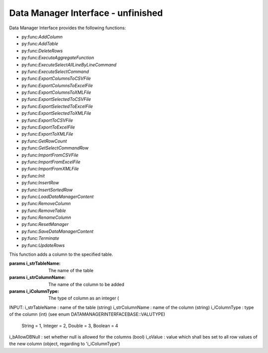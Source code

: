 Data Manager Interface - unfinished
=============================

Data Manager Interface provides the following functions: 

- py:func:`AddColumn`
- py:func:`AddTable`
- py:func:`DeleteRows`
- py:func:`ExecuteAggregateFunction`
- py:func:`ExecuteSelectAllLineByLineCommand`
- py:func:`ExecuteSelectCommand`
- py:func:`ExportColumnsToCSVFile`
- py:func:`ExportColumnsToExcelFile`
- py:func:`ExportColumnsToXMLFile`
- py:func:`ExportSelectedToCSVFile`
- py:func:`ExportSelectedToExcelFile`
- py:func:`ExportSelectedToXMLFile`
- py:func:`ExportToCSVFile`
- py:func:`ExportToExcelFile`
- py:func:`ExportToXMLFile`
- py:func:`GetRowCount`
- py:func:`GetSelectCommandRow`
- py:func:`ImportFromCSVFile`
- py:func:`ImportFromExcelFile`
- py:func:`ImportFromXMLFile`
- py:func:`Init`
- py:func:`InsertRow`
- py:func:`InsertSortedRow`
- py:func:`LoadDataManagerContent`
- py:func:`RemoveColumn`
- py:func:`RemoveTable`
- py:func:`RenameColumn`
- py:func:`ResetManager`
- py:func:`SaveDataManagerContent`
- py:func:`Terminate`
- py:func:`UpdateRows`

.. py:function:: AddColumn(variable i_strTableName, variable i_strColumnName, variable i_iColumnType, variable i_bAllowDBNull, variable i_oValue)

This function adds a column to the specified table.

:params i_strTableName: The name of the table
:params i_strColumnName: The name of the column to be added
:params i_iColumnType: The type of column as an integer (

INPUT:
i_strTableName : name of the table (string)
i_strColumnName : name of the column (string)
i_iColumnType : type of the column (int) (see enum DATAMANAGERINTERFACEBASE::VALUTYPE)
                               String = 1, Integer = 2, Double = 3, Boolean = 4
i_bAllowDBNull : set whether null is allowed for the columns (bool)
i_oValue : value which shall bes set to all row values of the new column (object, regarding to 'i_iColumnType')
